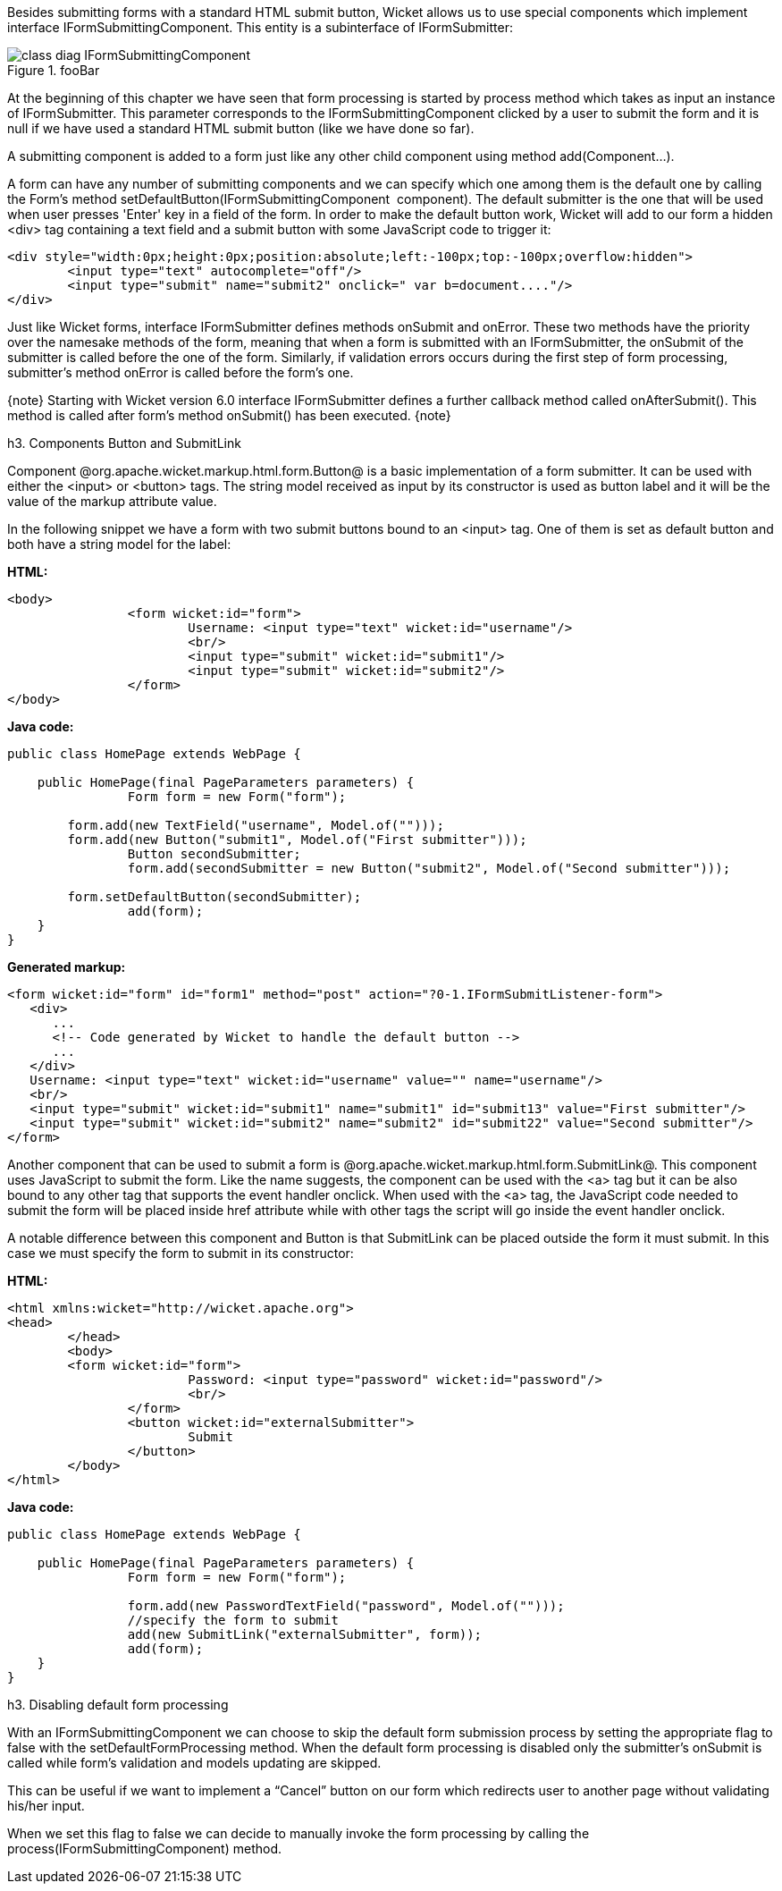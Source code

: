 

Besides submitting forms with a standard HTML submit button, Wicket allows us to use special components which implement interface IFormSubmittingComponent. This entity is a subinterface of  IFormSubmitter: 

image::class-diag-IFormSubmittingComponent.png[title="fooBar"]

At the beginning of this chapter we have seen that form processing is started by process method which takes as input an instance of IFormSubmitter. This parameter corresponds to the IFormSubmittingComponent clicked by a user to submit the form and it is null if we have used a standard HTML submit button (like we have done so far).

A submitting component is added to a form just like any other child component using method add(Component...). 

A form can have any number of submitting components and we can specify which one among them is the default one by calling the Form's method setDefaultButton(IFormSubmittingComponent  component). The default submitter is the one that will be used when user presses 'Enter' key in a field of the form. In order to make the default button work, Wicket will add to our form a hidden <div> tag containing a text field and a submit button with some JavaScript code to trigger it:

[source, html]
----
<div style="width:0px;height:0px;position:absolute;left:-100px;top:-100px;overflow:hidden">
	<input type="text" autocomplete="off"/>
	<input type="submit" name="submit2" onclick=" var b=document...."/>
</div>
----

Just like Wicket forms, interface IFormSubmitter defines methods onSubmit and onError. These two methods have the priority over the namesake methods of the form, meaning that when a form is submitted with an IFormSubmitter, the onSubmit of the submitter is called before the one of the form. Similarly, if validation errors occurs during the first step of form processing, submitter's method onError is called before the form's one.

{note}
Starting with Wicket version 6.0 interface IFormSubmitter defines a further callback method called onAfterSubmit(). This method is called after form's method onSubmit() has been executed.
{note}

h3. Components Button and SubmitLink

Component @org.apache.wicket.markup.html.form.Button@ is a basic implementation of a form submitter. It can be used with either the <input> or <button> tags. The string model received as input by its constructor is used as button label and it will be the value of the markup attribute value.

In the following snippet we have a form with two submit buttons bound to an <input> tag. One of them is set as default button and both have a string model for the label:

*HTML:*

[source, html]
----
<body>
		<form wicket:id="form">
			Username: <input type="text" wicket:id="username"/>
			<br/>
			<input type="submit" wicket:id="submit1"/>
			<input type="submit" wicket:id="submit2"/>
		</form>
</body>
----

*Java code:*

[source, java]
----
public class HomePage extends WebPage {
	
    public HomePage(final PageParameters parameters) {		
		Form form = new Form("form");

     	form.add(new TextField("username", Model.of("")));
    	form.add(new Button("submit1", Model.of("First submitter")));
		Button secondSubmitter;
		form.add(secondSubmitter = new Button("submit2", Model.of("Second submitter")));
	
    	form.setDefaultButton(secondSubmitter);
		add(form);
    }
}
----

*Generated markup:*

[source, html]
----
<form wicket:id="form" id="form1" method="post" action="?0-1.IFormSubmitListener-form">
   <div>
      ...
      <!-- Code generated by Wicket to handle the default button -->
      ...
   </div>			
   Username: <input type="text" wicket:id="username" value="" name="username"/>
   <br/>
   <input type="submit" wicket:id="submit1" name="submit1" id="submit13" value="First submitter"/>
   <input type="submit" wicket:id="submit2" name="submit2" id="submit22" value="Second submitter"/>
</form>
----

Another component that can be used to submit a form is @org.apache.wicket.markup.html.form.SubmitLink@. This component uses JavaScript to submit the form. Like the name suggests, the component can be used with the <a> tag but it can be also bound to any other tag that supports the event handler onclick. When used with the <a> tag, the JavaScript code needed to submit the form will be placed inside href attribute while with other tags the script will go inside the event handler onclick.

A notable difference between this component and Button is that SubmitLink can be placed outside the form it must submit. In this case we must specify the form to submit in its constructor:

*HTML:*

[source, html]
----
<html xmlns:wicket="http://wicket.apache.org">
<head>
	</head>
	<body>
	<form wicket:id="form">
			Password: <input type="password" wicket:id="password"/>
			<br/>					
		</form>
		<button wicket:id="externalSubmitter">
			Submit
		</button>
	</body>
</html>
----

*Java code:*

[source, java]
----
public class HomePage extends WebPage {
	
    public HomePage(final PageParameters parameters) {		
		Form form = new Form("form");
    	
		form.add(new PasswordTextField("password", Model.of("")));
		//specify the form to submit
		add(new SubmitLink("externalSubmitter", form));
		add(form);
    }
}
----

h3. Disabling default form processing

With an IFormSubmittingComponent we can choose to skip the default form submission process  by setting the appropriate flag to false with the setDefaultFormProcessing method. When the default form processing is disabled only the submitter's onSubmit is called while form's validation and models updating are skipped.

This can be useful if we want to implement a “Cancel” button on our form which redirects user to another page without validating his/her input. 

When we set this flag to false we can decide to manually invoke the form processing by calling the process(IFormSubmittingComponent) method.
